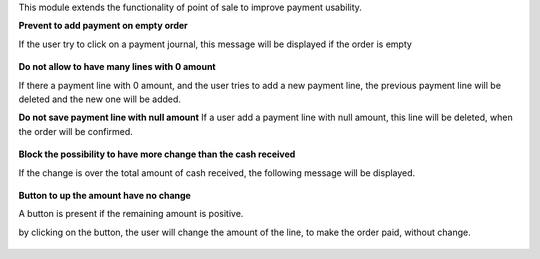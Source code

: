 This module extends the functionality of point of sale to improve
payment usability.


**Prevent to add payment on empty order**

If the user try to click on a payment journal, this message will be displayed
if the order is empty

.. figure:: ../static/description/pos_error_add_payment_empty_order.png


**Do not allow to have many lines with 0 amount**

If there a payment line with 0 amount, and the user tries to add a new payment
line, the previous payment line will be deleted and the new one will be added.


**Do not save payment line with null amount**
If a user add a payment line with null amount, this line will be deleted,
when the order will be confirmed.

.. figure:: ../static/description/pos_payment_drop_empty_line.png


**Block the possibility to have more change than the cash received**

If the change is over the total amount of cash received, the following message
will be displayed.

.. figure:: ../static/description/pos_error_change_over_cash_received.png

**Button to up the amount have no change**

A button is present if the remaining amount is positive.

by clicking on the button, the user will change the amount of the line,
to make the order paid, without change.

.. figure:: ../static/description/pos_payment_set_change.png
